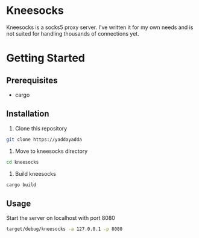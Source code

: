 * Kneesocks
Kneesocks is a socks5 proxy server. I've written it for my own needs and is not suited for handling thousands of connections yet.

* Getting Started
** Prerequisites
  - cargo
** Installation
  1. Clone this repository
  #+BEGIN_SRC sh
  git clone https://yaddayadda
  #+END_SRC

  2. Move to kneesocks directory
  #+BEGIN_SRC sh
  cd kneesocks
  #+END_SRC

  3. Build kneesocks
  #+BEGIN_SRC sh
  cargo build
  #+END_SRC

** Usage
 Start the server on localhost with port 8080
 #+BEGIN_SRC sh
 target/debug/kneesocks -a 127.0.0.1 -p 8080
 #+END_SRC
